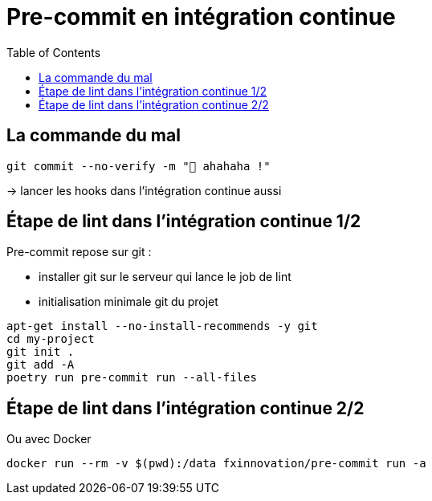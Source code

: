 :toc:
= Pre-commit en intégration continue

== La commande du mal

[source,bash]
----
git commit --no-verify -m "🥷 ahahaha !"
----

-> lancer les hooks dans l'intégration continue aussi

== Étape de lint dans l'intégration continue 1/2

Pre-commit repose sur git :

* installer git sur le serveur qui lance le job de lint
* initialisation minimale git du projet

[source,bash]
----
apt-get install --no-install-recommends -y git
cd my-project
git init .
git add -A
poetry run pre-commit run --all-files
----


== Étape de lint dans l'intégration continue 2/2

Ou avec Docker

[source,bash]
--
docker run --rm -v $(pwd):/data fxinnovation/pre-commit run -a
--
